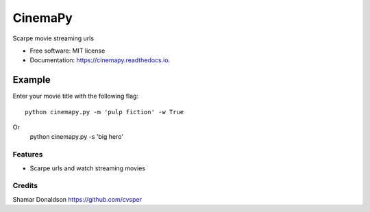 =======
CinemaPy
=======


.. image:: https://travis-ci.org/cvsper/Mov.svg?branch=master
        :target: https://pypi.python.org/pypi/moviepy

.. image:: https://readthedocs.org/projects/moviepy/badge/?version=latest
        :target: https://moviepy.readthedocs.io/en/latest/?badge=latest
        :alt: Documentation Status


Scarpe movie streaming urls


* Free software: MIT license
* Documentation: https://cinemapy.readthedocs.io.

Example
=======
Enter your movie title with the following flag::

    python cinemapy.py -m 'pulp fiction' -w True
Or
	python cinemapy.py -s 'big hero'



Features
--------

* Scarpe urls and watch streaming movies


Credits
---------
Shamar Donaldson https://github.com/cvsper


